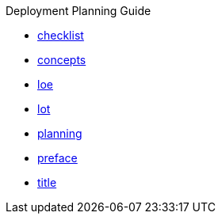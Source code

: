 .Deployment Planning Guide
* xref:checklist.adoc[checklist]
* xref:concepts.adoc[concepts]
* xref:loe.adoc[loe]
* xref:lot.adoc[lot]
* xref:planning.adoc[planning]
* xref:preface.adoc[preface]
* xref:title.adoc[title]
